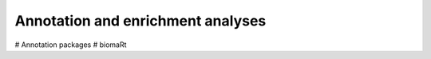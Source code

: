 ==================================
Annotation and enrichment analyses
==================================

# Annotation packages
# biomaRt
